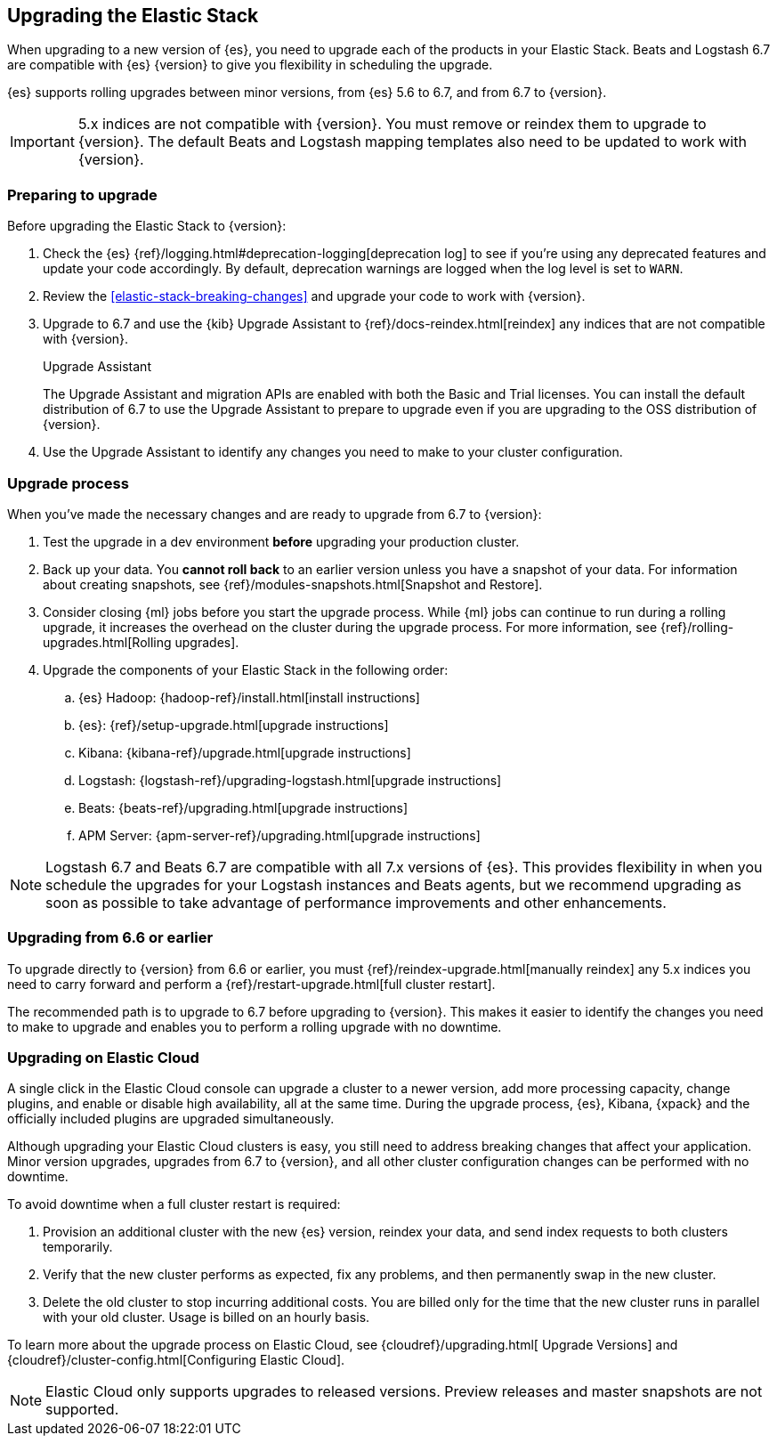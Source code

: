 [[upgrading-elastic-stack]]
== Upgrading the Elastic Stack

When upgrading to a new version of {es}, you need to upgrade
each of the products in your Elastic Stack. Beats and Logstash 6.7 are
compatible with {es} {version} to give you flexibility in scheduling
the upgrade.

{es} supports rolling upgrades between minor versions, from {es} 5.6 to 6.7,
and from 6.7 to {version}.

IMPORTANT: 5.x indices are not compatible with {version}. You must
remove or reindex them to upgrade to {version}. The default Beats and
Logstash mapping templates also need to be updated to work with {version}.

=== Preparing to upgrade

Before upgrading the Elastic Stack to {version}:

. Check the {es} {ref}/logging.html#deprecation-logging[deprecation log]
to see if you're using any deprecated features and update your code accordingly.
By default, deprecation warnings are logged when the log level is set to `WARN`.

. Review the <<elastic-stack-breaking-changes>> and upgrade your code to work
with {version}.

. Upgrade to 6.7 and use the {kib} Upgrade Assistant to {ref}/docs-reindex.html[reindex]
any indices that are not compatible with {version}.
+
[role="xpack"]
.Upgrade Assistant
******
The Upgrade Assistant and migration APIs are enabled with both the Basic and
Trial licenses. You can install the default distribution of 6.7 to use the
Upgrade Assistant to prepare to upgrade even if you are upgrading to the OSS
distribution of {version}.
******

. Use the Upgrade Assistant to identify any changes you need to make to your
cluster configuration.

[[upgrade-order-elastic-stack]]
=== Upgrade process

When you've made the necessary changes and are ready to upgrade from 6.7 to
{version}:

. Test the upgrade in a dev environment *before* upgrading your
production cluster.

. Back up your data. You **cannot roll back** to an earlier version unless
you have a snapshot of your data. For information about creating snapshots, see
{ref}/modules-snapshots.html[Snapshot and Restore].

. Consider closing {ml} jobs before you start the upgrade process. While {ml}
jobs can continue to run during a rolling upgrade, it increases the overhead
on the cluster during the upgrade process. For more information, see
{ref}/rolling-upgrades.html[Rolling upgrades].

. Upgrade the components of your Elastic Stack in the following order:

.. {es} Hadoop: {hadoop-ref}/install.html[install instructions]
.. {es}: {ref}/setup-upgrade.html[upgrade instructions]
.. Kibana: {kibana-ref}/upgrade.html[upgrade instructions]
.. Logstash: {logstash-ref}/upgrading-logstash.html[upgrade instructions]
.. Beats: {beats-ref}/upgrading.html[upgrade instructions]
.. APM Server: {apm-server-ref}/upgrading.html[upgrade instructions]

NOTE: Logstash 6.7 and Beats 6.7 are compatible with all 7.x versions of
{es}. This provides flexibility in when you schedule the upgrades
for your Logstash instances and Beats agents, but we recommend upgrading as
soon as possible to take advantage of performance improvements
and other enhancements.

[[oss-stack-upgrade]]
=== Upgrading from 6.6 or earlier

To upgrade directly to {version} from 6.6 or earlier, you must
{ref}/reindex-upgrade.html[manually reindex] any 5.x indices you need to
carry forward and perform a {ref}/restart-upgrade.html[full cluster restart].

The recommended path is to upgrade to 6.7 before upgrading to {version}. This
makes it easier to identify the changes you need to make to upgrade and enables
you to perform a rolling upgrade with no downtime.

[[upgrade-elastic-stack-for-elastic-cloud]]
=== Upgrading on Elastic Cloud

A single click in the Elastic Cloud console can upgrade a cluster to a newer
version, add more processing capacity, change plugins, and enable or disable
high availability, all at the same time. During the upgrade process,
{es}, Kibana, {xpack} and the officially included plugins are
upgraded simultaneously.

Although upgrading your Elastic Cloud clusters is easy, you still need to
address breaking changes that affect your application. Minor version upgrades,
upgrades from 6.7 to {version}, and all other cluster configuration
changes can be performed with no downtime.

To avoid downtime when a full cluster restart is required:

. Provision an additional cluster with the new {es} version, reindex
your data, and send index requests to both clusters temporarily.

. Verify that the new cluster performs as expected, fix any problems, and then
permanently swap in the new cluster.

. Delete the old cluster to stop incurring additional costs. You are billed
only for the time that the new cluster runs in parallel with your old cluster.
Usage is billed on an hourly basis.

To learn more about the upgrade process on Elastic Cloud, see {cloudref}/upgrading.html[
Upgrade Versions] and {cloudref}/cluster-config.html[Configuring Elastic Cloud].

NOTE: Elastic Cloud only supports upgrades to released versions. Preview
releases and master snapshots are not supported.
